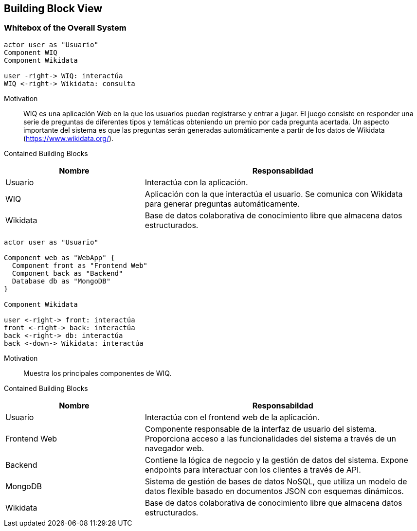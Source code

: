 [[section-building-block-view]]


== Building Block View

=== Whitebox of the Overall System 

[plantuml, "whitebox-overall-system", png]
----
actor user as "Usuario"
Component WIQ
Component Wikidata

user -right-> WIQ: interactúa
WIQ <-right-> Wikidata: consulta
----

Motivation::
WIQ es una aplicación Web en la que los usuarios puedan registrarse y entrar a jugar. 
El juego consiste en responder una serie de preguntas de diferentes tipos y temáticas obteniendo un premio por cada pregunta acertada.
Un aspecto importante del sistema es que las preguntas serán generadas automáticamente a partir de los datos de Wikidata (https://www.wikidata.org/).

Contained Building Blocks::

[cols="1,2" options="header"]
|===
| **Nombre** | **Responsabildad**
| Usuario | Interactúa con la aplicación.
| WIQ | Aplicación con la que interactúa el usuario. Se comunica con Wikidata para generar preguntas automáticamente.
| Wikidata | Base de datos colaborativa de conocimiento libre que almacena datos estructurados.
|===

[plantuml, "level-1", png]

----
actor user as "Usuario"

Component web as "WebApp" {
  Component front as "Frontend Web"
  Component back as "Backend"
  Database db as "MongoDB"
}

Component Wikidata

user <-right-> front: interactúa
front <-right-> back: interactúa
back <-right-> db: interactúa
back <-down-> Wikidata: interactúa
----

Motivation::
Muestra los principales componentes de WIQ.

Contained Building Blocks::

[cols="1,2" options="header"]
|===
| **Nombre** | **Responsabildad**
| Usuario | Interactúa con el frontend web de la aplicación.
| Frontend Web | Componente responsable de la interfaz de usuario del sistema. Proporciona acceso a las funcionalidades del sistema a través de un navegador web.
| Backend | Contiene la lógica de negocio y la gestión de datos del sistema. Expone endpoints para interactuar con los clientes a través de API.
| MongoDB | Sistema de gestión de bases de datos NoSQL, que utiliza un modelo de datos flexible basado en documentos JSON con esquemas dinámicos.
| Wikidata | Base de datos colaborativa de conocimiento libre que almacena datos estructurados.
|===
